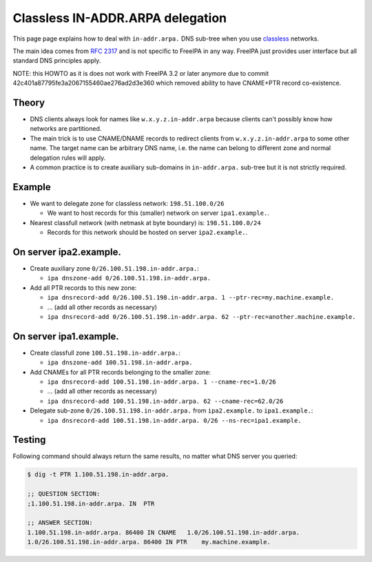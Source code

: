 

Classless IN-ADDR.ARPA delegation
=================================

This page page explains how to deal with ``in-addr.arpa.`` DNS sub-tree
when you use
`classless <http://en.wikipedia.org/wiki/Classless_Inter-Domain_Routing>`__
networks.

The main idea comes from `RFC
2317 <http://tools.ietf.org/html/rfc2317>`__ and is not specific to
FreeIPA in any way. FreeIPA just provides user interface but all
standard DNS principles apply.

NOTE: this HOWTO as it is does not work with FreeIPA 3.2 or later
anymore due to commit 42c401a87795fe3a2067155460ae276ad2d3e360 which
removed ability to have CNAME+PTR record co-existence.

Theory
------

-  DNS clients always look for names like ``w.x.y.z.in-addr.arpa``
   because clients can't possibly know how networks are partitioned.
-  The main trick is to use CNAME/DNAME records to redirect clients from
   ``w.x.y.z.in-addr.arpa`` to some other name. The target name can be
   arbitrary DNS name, i.e. the name can belong to different zone and
   normal delegation rules will apply.
-  A common practice is to create auxiliary sub-domains in
   ``in-addr.arpa.`` sub-tree but it is not strictly required.

Example
-------

-  We want to delegate zone for classless network: ``198.51.100.0/26``

   -  We want to host records for this (smaller) network on server
      ``ipa1.example.``.

-  Nearest classfull network (with netmask at byte boundary) is:
   ``198.51.100.0/24``

   -  Records for this network should be hosted on server
      ``ipa2.example.``.



On server ipa2.example.
----------------------------------------------------------------------------------------------

-  Create auxiliary zone ``0/26.100.51.198.in-addr.arpa.``:

   -  ``ipa dnszone-add 0/26.100.51.198.in-addr.arpa.``

-  Add all PTR records to this new zone:

   -  ``ipa dnsrecord-add 0/26.100.51.198.in-addr.arpa. 1 --ptr-rec=my.machine.example.``
   -  ... (add all other records as necessary)
   -  ``ipa dnsrecord-add 0/26.100.51.198.in-addr.arpa. 62 --ptr-rec=another.machine.example.``



On server ipa1.example.
----------------------------------------------------------------------------------------------

-  Create classfull zone ``100.51.198.in-addr.arpa.``:

   -  ``ipa dnszone-add 100.51.198.in-addr.arpa.``

-  Add CNAMEs for all PTR records belonging to the smaller zone:

   -  ``ipa dnsrecord-add 100.51.198.in-addr.arpa. 1 --cname-rec=1.0/26``
   -  ... (add all other records as necessary)
   -  ``ipa dnsrecord-add 100.51.198.in-addr.arpa. 62 --cname-rec=62.0/26``

-  Delegate sub-zone ``0/26.100.51.198.in-addr.arpa.`` from
   ``ipa2.example.`` to ``ipa1.example.``:

   -  ``ipa dnsrecord-add 100.51.198.in-addr.arpa. 0/26 --ns-rec=ipa1.example.``

Testing
----------------------------------------------------------------------------------------------

Following command should always return the same results, no matter what
DNS server you queried:

.. code-block:: text

   $ dig -t PTR 1.100.51.198.in-addr.arpa.

   ;; QUESTION SECTION:
   ;1.100.51.198.in-addr.arpa. IN  PTR

   ;; ANSWER SECTION:
   1.100.51.198.in-addr.arpa. 86400 IN CNAME   1.0/26.100.51.198.in-addr.arpa.
   1.0/26.100.51.198.in-addr.arpa. 86400 IN PTR    my.machine.example.
